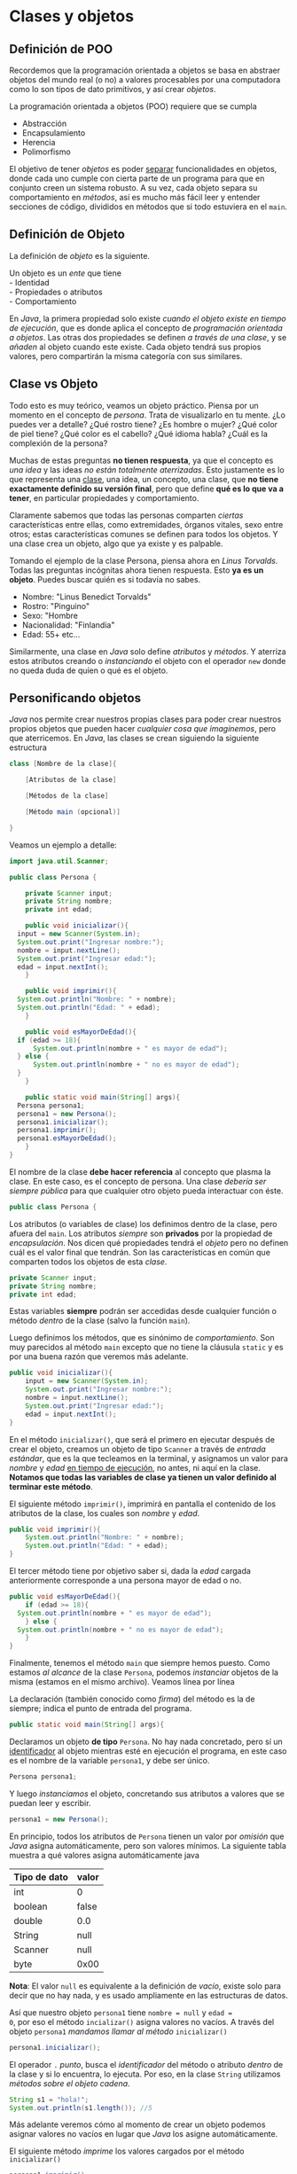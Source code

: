 #+HTML_LINK_HOME: ../inicio.html
* Clases y objetos

** Definición de POO

Recordemos que la programación orientada a objetos se basa en abstraer
objetos del mundo real (o no) a valores procesables por una
computadora como lo son tipos de dato primitivos, y así crear
/objetos/.

La programación orientada a objetos (POO) requiere que se cumpla
- Abstracción
- Encapsulamiento
- Herencia
- Polimorfismo

El objetivo de tener /objetos/ es poder _separar_ funcionalidades en
objetos, donde cada uno cumple con cierta parte de un programa para
que en conjunto creen un sistema robusto. A su vez, cada objeto separa
su comportamiento en /métodos/, así es mucho más fácil leer y entender
secciones de código, divididos en métodos que si todo estuviera en el
~main~.

** Definición de Objeto

La definición de /objeto/ es la siguiente.

#+begin_verse
Un objeto es un /ente/ que tiene
- Identidad
- Propiedades o atributos
- Comportamiento
#+end_verse


En /Java/, la primera propiedad solo existe /cuando el objeto existe
en tiempo de ejecución/, que es donde aplica el concepto de
/programación orientada a objetos/.  Las otras dos propiedades se
definen /a través de una clase/, y se /añaden/ al objeto cuando este
existe. Cada objeto tendrá sus propios valores, pero compartirán la
misma categoría con sus similares.

** Clase vs Objeto

Todo esto es muy teórico, veamos un objeto práctico. Piensa por un
momento en el concepto de /persona/. Trata de visualizarlo en tu
mente. ¿Lo puedes ver a detalle? ¿Qué rostro tiene? ¿Es hombre o
mujer? ¿Qué color de piel tiene? ¿Qué color es el cabello? ¿Qué idioma
habla? ¿Cuál es la complexión de la persona?

Muchas de estas preguntas *no tienen respuesta*, ya que el concepto es
/una idea/ y las ideas /no están totalmente aterrizadas/. Esto
justamente es lo que representa una _clase_, una idea, un concepto,
una clase, que *no tiene exactamente definido su versión final*, pero
que define *qué es lo que va a tener*, en particular propiedades y
comportamiento.

Claramente sabemos que todas las personas comparten /ciertas/
características entre ellas, como extremidades, órganos vitales, sexo
entre otros; estas características comunes se definen para todos los
objetos. Y una clase crea un objeto, algo que ya existe y es
palpable.

Tomando el ejemplo de la clase Persona, piensa ahora en /Linus
Torvalds/. Todas las preguntas incógnitas ahora tienen respuesta. Esto
*ya es un objeto*. Puedes buscar quién es si todavía no sabes.

- Nombre: "Linus Benedict Torvalds"
- Rostro: "Pinguino"
- Sexo: "Hombre
- Nacionalidad: "Finlandia"
- Edad: 55+
  etc...

Similarmente, una clase en /Java/ solo define /atributos/ y /métodos/.
Y aterriza estos atributos creando o /instanciando/ el objeto con el
operador ~new~ donde no queda duda de quíen o qué es el objeto.

** Personificando objetos

/Java/ nos permite crear nuestros propias clases para poder crear
nuestros propios objetos que pueden hacer /cualquier cosa que
imaginemos/, pero que aterricemos. En /Java/, las clases se crean
siguiendo la siguiente estructura

#+begin_src java
  class [Nombre de la clase]{

      [Atributos de la clase]
  	
      [Métodos de la clase]
  	
      [Método main (opcional)]
  	
  }
#+end_src

Veamos un ejemplo a detalle:

#+begin_src java
  import java.util.Scanner;

  public class Persona {

      private Scanner input;
      private String nombre;
      private int edad;

      public void inicializar(){
  	input = new Scanner(System.in);
  	System.out.print("Ingresar nombre:");
  	nombre = input.nextLine();
  	System.out.print("Ingresar edad:");
  	edad = input.nextInt();
      }
      
      public void imprimir(){
  	System.out.println("Nombre: " + nombre);
  	System.out.println("Edad: " + edad);
      }

      public void esMayorDeEdad(){
  	if (edad >= 18){
  	    System.out.println(nombre + " es mayor de edad");
  	} else {
  	    System.out.println(nombre + " no es mayor de edad");
  	}
      }

      public static void main(String[] args){
  	Persona persona1;
  	persona1 = new Persona();
  	persona1.inicializar();
  	persona1.imprimir();
  	persona1.esMayorDeEdad();
      }
  }
#+end_src

El nombre de la clase *debe hacer referencia* al concepto que plasma
la clase. En este caso, es el concepto de persona.  Una clase /debería
ser siempre pública/ para que cualquier otro objeto pueda interactuar
con éste.

#+begin_src java
  public class Persona {
#+end_src

Los atributos (o variables de clase) los definimos dentro de la clase,
pero afuera del ~main~. Los atributos /siempre/ son *privados* por la
propiedad de /encapsulación/. Nos dicen qué propiedades tendrá el
/objeto/ pero no definen cuál es el valor final que tendrán. Son las
características en común que comparten todos los objetos de esta /clase/.
#+begin_src java
  private Scanner input;
  private String nombre;
  private int edad;
#+end_src

Estas variables *siempre* podrán ser accedidas desde cualquier función
o método /dentro/ de la clase (salvo la función ~main~).

Luego definimos los métodos, que es sinónimo de /comportamiento/. Son
muy parecidos al método ~main~ excepto que no tiene la cláusula
~static~ y es por una buena razón que veremos más adelante.
#+begin_src java
  public void inicializar(){
      input = new Scanner(System.in);
      System.out.print("Ingresar nombre:");
      nombre = input.nextLine();
      System.out.print("Ingresar edad:");
      edad = input.nextInt();
  }
#+end_src

En el método ~inicializar()~, que será el primero en ejecutar después
de crear el objeto, creamos un objeto de tipo ~Scanner~ a través de
/entrada estándar/, que es la que tecleamos en la terminal, y
asignamos un valor para /nombre/ y /edad/ _en tiempo de ejecución_, no
antes, ni aquí en la clase. *Notamos que todas las variables de clase
ya tienen un valor definido al terminar este método*.

El siguiente método ~imprimir()~, imprimirá en pantalla el contenido
de los atributos de la clase, los cuales son /nombre/ y /edad/.

#+begin_src java
  public void imprimir(){
      System.out.println("Nombre: " + nombre);
      System.out.println("Edad: " + edad);
  }
#+end_src

El tercer método tiene por objetivo saber si, dada la /edad/ cargada
anteriormente corresponde a una persona mayor de edad o no.
#+begin_src java
  public void esMayorDeEdad(){
      if (edad >= 18){
  	System.out.println(nombre + " es mayor de edad");
      } else {
  	System.out.println(nombre + " no es mayor de edad");
      }
  }
#+end_src

Finalmente, tenemos el método ~main~ que siempre hemos puesto. Como
estamos /al alcance/ de la clase ~Persona~, podemos /instanciar/
objetos de la misma (estamos en el mismo archivo). Veamos línea por
línea


La declaración (también conocido como /firma/) del método es la de
siempre; indica el punto de entrada del programa.
#+begin_src java
  public static void main(String[] args){
#+end_src

Declaramos un objeto *de tipo* ~Persona~. No hay nada concretado, pero
sí un _identificador_ al objeto mientras esté en ejecución el
programa, en este caso es el nombre de la variable ~persona1~, y debe
ser único.
#+begin_src java
  Persona persona1;
#+end_src

Y luego /instanciamos/ el objeto, concretando sus atributos a valores
que se puedan leer y escribir.

#+begin_src java
  persona1 = new Persona();
#+end_src

En principio, todos los atributos de ~Persona~ tienen un valor por
/omisión/ que /Java/ asigna automáticamente, pero son valores
mínimos. La siguiente tabla muestra a qué valores asigna
automáticamente java

|--------------+-------|
| Tipo de dato | valor |
|--------------+-------|
| int          | 0     |
| boolean      | false |
| double       | 0.0   |
| String       | null  |
| Scanner      | null  |
| byte         | 0x00  |
|--------------+-------|

*Nota*: El valor ~null~ es equivalente a la definición de /vacío/,
existe solo para decir que no hay nada, y es usado ampliamente en las
estructuras de datos.

Así que nuestro objeto ~persona1~ tiene ~nombre = null~ y ~edad =
0~, por eso el método ~incializar()~ asigna valores no vacíos. A
través del objeto ~persona1~ /mandamos llamar al método/ ~inicializar()~

#+begin_src java
  persona1.inicializar();
#+end_src

El operador ~.~ /punto/, busca el /identificador/ del método o
atributo /dentro/ de la clase y si lo encuentra, lo ejecuta.  Por eso,
en la clase ~String~ utilizamos /métodos sobre el objeto cadena/.

#+begin_src java
  String s1 = "hola!";
  System.out.println(s1.length()); //5
#+end_src
Más adelante veremos cómo al momento de crear un objeto podemos
asignar valores no vacíos en lugar que /Java/ los asigne
automáticamente.

El siguiente método /imprime/ los valores cargados por el método
~inicializar()~
#+begin_src java
  persona1.imprimir();
#+end_src

Y finalmente, saber si esta persona (~persona1~) es mayor de edad aún
cuando la variable ~edad~ fue definida /en tiempo de ejecución/.

#+begin_src java
  persona1.mayorDeEdad();
#+end_src

Es de suma importancia que queden claro el concepto de /clase/ y
/objeto/ ya que es la base de toda la /programación orientada a
objetos/.

** Problema 1: Triangulo
Crear una clase que, carge los lados de un triángulo a través de un
método ~inicializar()~. Además, debe imprimirse los atributos del
triángulo a través de un método ~imprimir()~ , así como los métodos
~ladoMayor(), ladoMenor()~ y ~esEquilatero()~ que imprime /lo que
describe el método/. El método ~main~ deberá ser el siguiente:

#+begin_src java
  public static void main (String[] args){
      Triangulo triangulo1 = new Triangulo();
      triangulo1.inicializar();
      triangulo1.imprimir();
      triangulo1.ladoMayor();
      triangulo1.ladoMenor();
      triangulo1.esEquilatero();
  }
#+end_src

** Problema 2: Coordenadas

Crear una clase que, reciba dos números enteros $x, y$ como
coordenadas del plano cartesiano a través del método ~inicializar()~.
El método ~imprime()~ deberá imprimir las coordenadas en la forma $(x,
y)$. Crear un método que nos imprima estas coordenadas $x, y$ a
coordenadas polares $(r, \theta)$; otro método que nos diga en qué
cuadrante del plano cartesiano se encuentra y finalmente otro método
que imprima el punto reflejado sobre el eje X y eje Y.

Recordemos que para transformar a coordenadas polares utilizamos
\begin{align}
r &= \sqrt{x^2 + y^2}\\
\theta &= \arctan{\frac{y}{x}}
\end{align}

** Problema 3: Cuadrado
Crear una clase que incluya el siguiente comportamiento:
+ Cargar el tamaño de un lado del cuadrado.
+ Imprimir perímetro
+ Imprimir área

** Problema 4: Calculadora
Crear un programa que cargue 2 valores decimales. Luego, imprimir:
+ suma
+ diferencia (valor absoluto de la resta)
+ multiplicación
+ división
+ exponenciación

** Problema 5: Gatos
Crea una clase que contenga los atributos que creas necesarios para
definir a un gato; estos atributos deberán ser inicializados con el
método ~inicializar()~. También crea los métodos que creas necesarios
para /expresar/ la funcionalidad del gato. Deben ser al menos 5
atributos de clase y 3 métodos /sin incluir/ ~inicializar()~ e
~imprimir()~. Manda a llamar cada uno de los métodos en el orden
correcto.
